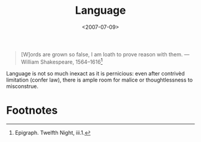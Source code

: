 #+TITLE: Language
#+DATE: <2007-07-09>

#+BEGIN_QUOTE
[W]ords are grown so false, I am loath to prove reason with them.
—William Shakespeare, 1564–1616[fn:1]
#+END_QUOTE

Language is not so much inexact as it is pernicious: even after
contrivèd limitation (confer law), there is ample room for malice or
thoughtlessness to misconstrue.

* Footnotes

[fn:1] Epigraph. Twelfth Night, iii.1.
